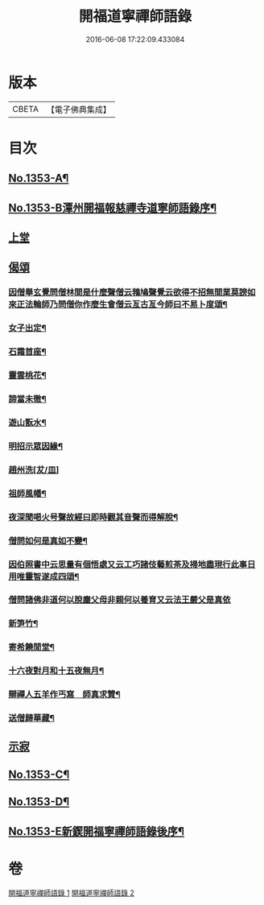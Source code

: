 #+TITLE: 開福道寧禪師語錄 
#+DATE: 2016-06-08 17:22:09.433084

* 版本
 |     CBETA|【電子佛典集成】|

* 目次
** [[file:KR6q0287_001.txt::001-0328c1][No.1353-A¶]]
** [[file:KR6q0287_001.txt::001-0328c5][No.1353-B潭州開福報慈禪寺道寧師語錄序¶]]
** [[file:KR6q0287_001.txt::001-0329b3][上堂]]
** [[file:KR6q0287_002.txt::002-0342b24][偈頌]]
*** [[file:KR6q0287_002.txt::002-0342b25][因僧舉玄覺問僧林間是什麼聲僧云鵓鳩聲覺云欲得不招無間業莫謗如來正法輪師乃問僧你作麼生會僧云亙古亙今師曰不易卜度頌¶]]
*** [[file:KR6q0287_002.txt::002-0342b28][女子出定¶]]
*** [[file:KR6q0287_002.txt::002-0342b31][石霜首座¶]]
*** [[file:KR6q0287_002.txt::002-0342b34][靈雲桃花¶]]
*** [[file:KR6q0287_002.txt::002-0342b37][諦當未徹¶]]
*** [[file:KR6q0287_002.txt::002-0342b40][遊山翫水¶]]
*** [[file:KR6q0287_002.txt::002-0342b43][明招示眾因緣¶]]
*** [[file:KR6q0287_002.txt::002-0342b45][趙州洗[犮/皿]]]
*** [[file:KR6q0287_002.txt::002-0343a4][祖師風幡¶]]
*** [[file:KR6q0287_002.txt::002-0343a7][夜深聞喝火号聲故經曰即時觀其音聲而得解脫¶]]
*** [[file:KR6q0287_002.txt::002-0343a10][僧問如何是真如不變¶]]
*** [[file:KR6q0287_002.txt::002-0343a12][因伯照書中云思量有個悟處又云工巧諸伎藝煎茶及掃地盡現行此事日用唯靈智遂成四頌¶]]
*** [[file:KR6q0287_002.txt::002-0343a20][僧問諸佛非道何以脫塵父母非親何以養育又云法王嚴父是真依]]
*** [[file:KR6q0287_002.txt::002-0343b6][新笋竹¶]]
*** [[file:KR6q0287_002.txt::002-0343b9][寄希饒閒堂¶]]
*** [[file:KR6q0287_002.txt::002-0343b12][十六夜對月和十五夜無月¶]]
*** [[file:KR6q0287_002.txt::002-0343b16][辯禪人五羊作丐寫　師真求贊¶]]
*** [[file:KR6q0287_002.txt::002-0343b20][送僧歸華藏¶]]
** [[file:KR6q0287_002.txt::002-0343b22][示寂]]
** [[file:KR6q0287_002.txt::002-0344b7][No.1353-C¶]]
** [[file:KR6q0287_002.txt::002-0344b12][No.1353-D¶]]
** [[file:KR6q0287_002.txt::002-0344c1][No.1353-E新鍥開福寧禪師語錄後序¶]]

* 卷
[[file:KR6q0287_001.txt][開福道寧禪師語錄 1]]
[[file:KR6q0287_002.txt][開福道寧禪師語錄 2]]

